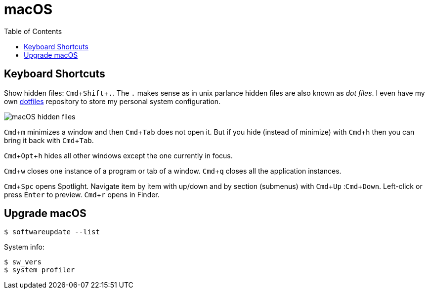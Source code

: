= macOS
:page-tags: macos tips keyboard shortcut software
:imagesdir: ../__assets
:toc: left
:experimental:

== Keyboard Shortcuts

Show hidden files: kbd:[Cmd+Shift+.].
The kbd:[.] makes sense as in unix parlance hidden files are also known as _dot files_.
I even have my own link:https://gitlab.com/fernandobasso/dotfiles[dotfiles^] repository to store my personal system configuration.

image:macos-hidden-files-2023-09-08T10-51-42-518Z.png[macOS hidden files]

kbd:[Cmd+m] minimizes a window and then kbd:[Cmd+Tab] does not open it.
But if you hide (instead of minimize) with kbd:[Cmd+h] then you can bring it back with kbd:[Cmd+Tab].

kbd:[Cmd+Opt+h] hides all other windows except the one currently in focus.

kbd:[Cmd+w] closes one instance of a program or tab of a window.
kbd:[Cmd+q] closes all the application instances.

kbd:[Cmd+Spc] opens Spotlight.
Navigate item by item with up/down and by section (submenus) with kbd:[Cmd+Up] :kbd:[Cmd+Down].
Left-click or press kbd:[Enter] to preview.
kbd:[Cmd+r] opens in Finder.

== Upgrade macOS

[source,shell-session]
----
$ softwareupdate --list
----

System info:

[source,shell-session]
----
$ sw_vers
$ system_profiler
----
